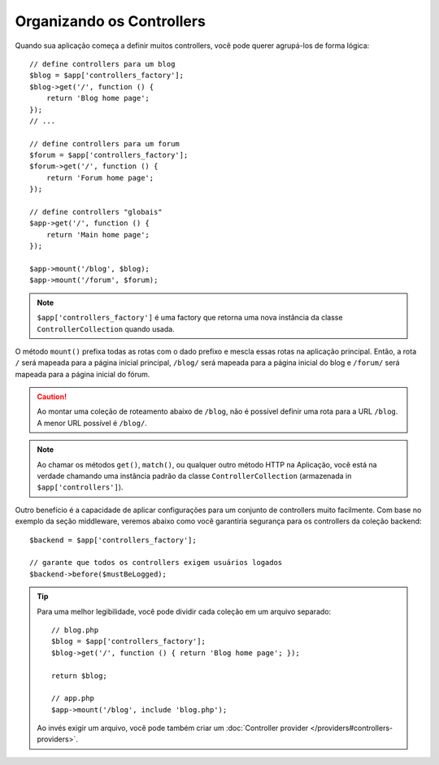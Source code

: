 Organizando os Controllers
==========================

Quando sua aplicação começa a definir muitos controllers, você pode querer agrupá-los
de forma lógica::

    // define controllers para um blog
    $blog = $app['controllers_factory'];
    $blog->get('/', function () {
        return 'Blog home page';
    });
    // ...

    // define controllers para um forum
    $forum = $app['controllers_factory'];
    $forum->get('/', function () {
        return 'Forum home page';
    });

    // define controllers "globais"
    $app->get('/', function () {
        return 'Main home page';
    });

    $app->mount('/blog', $blog);
    $app->mount('/forum', $forum);

.. note::

    ``$app['controllers_factory']`` é uma factory que retorna uma nova instância 
    da classe ``ControllerCollection`` quando usada.

O método ``mount()`` prefixa todas as rotas com o dado prefixo e mescla essas
rotas na aplicação principal. Então, a rota ``/`` será mapeada para a página inicial
principal, ``/blog/`` será mapeada para a página inicial do blog e ``/forum/`` 
será mapeada para a página inicial do fórum.

.. caution::

    Ao montar uma coleção de roteamento abaixo de ``/blog``, não é possível 
    definir uma rota para a URL ``/blog``. A menor URL possível é ``/blog/``.

.. note::

    Ao chamar os métodos ``get()``, ``match()``, ou qualquer outro método HTTP
    na Aplicação, você está na verdade chamando uma instância padrão da classe
    ``ControllerCollection`` (armazenada in ``$app['controllers']``).

Outro benefício é a capacidade de aplicar configurações para um conjunto de 
controllers muito facilmente. Com base no exemplo da seção middleware, veremos
abaixo como você garantiria segurança para os controllers da coleção backend::

    $backend = $app['controllers_factory'];

    // garante que todos os controllers exigem usuários logados
    $backend->before($mustBeLogged);

.. tip::

    Para uma melhor legibilidade, você pode dividir cada coleção em um arquivo
    separado::

        // blog.php
        $blog = $app['controllers_factory'];
        $blog->get('/', function () { return 'Blog home page'; });

        return $blog;

        // app.php
        $app->mount('/blog', include 'blog.php');

    Ao invés exigir um arquivo, você pode também criar um :doc:`Controller
    provider </providers#controllers-providers>`.
